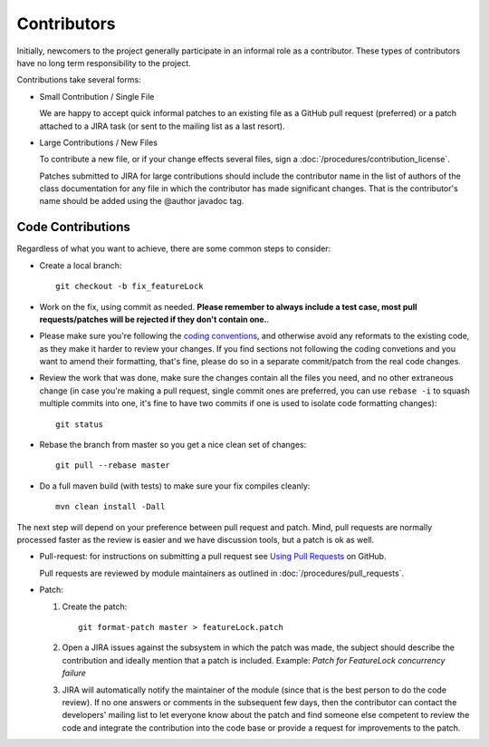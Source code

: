 Contributors
============

Initially, newcomers to the project generally participate in an informal role as a contributor. These types of contributors have no long term responsibility to the project.

Contributions take several forms:

* Small Contribution / Single File
  
  We are happy to accept quick informal patches to an existing file as a GitHub pull request (preferred) or a patch attached to a JIRA task (or sent to the mailing list as a last resort).

* Large Contributions / New Files
   
  To  contribute a new file, or if your change effects several files, sign a :doc:`/procedures/contribution_license`.
   
  Patches submitted to JIRA for large contributions should include the contributor name in the list
  of authors of the class documentation for any file in which the contributor has made significant
  changes. That is the contributor's name should be added using the @author javadoc tag.

Code Contributions
------------------

Regardless of what you want to achieve, there are some common steps to consider:

* Create a local branch::

   git checkout -b fix_featureLock

* Work on the fix, using commit as needed. **Please remember to always include a test case, most pull requests/patches will be rejected if they don't contain one.**.

* Please make sure you're following the `coding conventions <http://docs.geotools.org/latest/developer/conventions/code/style.html>`_, and otherwise avoid any reformats to the existing code, as they make it harder to review your changes. If you find sections not following the coding convetions and you want to amend their formatting, that's fine, please do so in a separate commit/patch from the real code changes.

* Review the work that was done, make sure the changes contain all the files you need, and no other extraneous change (in case you're making a pull request, single commit ones are preferred, you can use ``rebase -i`` to squash multiple commits into one, it's fine to have two commits if one is used to isolate code formatting changes)::

   git status

* Rebase the branch from master so you get a nice clean set of changes::

   git pull --rebase master

* Do a full maven build (with tests) to make sure your fix compiles cleanly::

   mvn clean install -Dall

The next step will depend on your preference between pull request and patch. Mind, pull requests are normally 
processed faster as the review is easier and we have discussion tools, but a patch is ok as well.

* Pull-request: for instructions on submitting a pull request see `Using Pull Requests <https://help.github.com/articles/using-pull-requests>`_ on GitHub.
  
  Pull requests are reviewed by module maintainers as outlined in :doc:`/procedures/pull_requests`.

* Patch:

  #. Create the patch::

       git format-patch master > featureLock.patch

  #. Open a JIRA issues against the subsystem in which the patch was made, the subject should
     describe the contribution and ideally mention that a patch is included. Example: `Patch
     for FeatureLock concurrency failure`

  #. JIRA will automatically notify the maintainer of the module (since that is the best person to
     do the code review). If no one answers or comments in the subsequent few days, then the
     contributor can contact the developers' mailing list to let everyone know about the patch and
     find someone else competent to review the code and integrate the contribution into the code
     base or provide a request for improvements to the patch.
